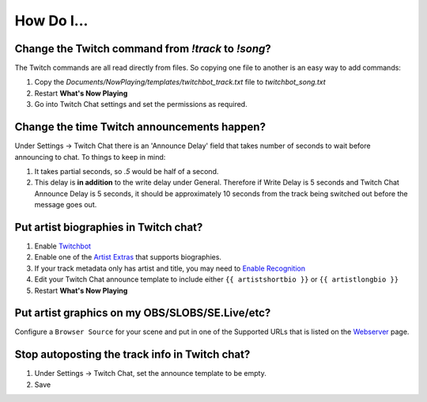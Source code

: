 How Do I...
===========

Change the Twitch command from `!track` to `!song`?
---------------------------------------------------

The Twitch commands are all read directly from files.  So copying one file to another is an easy way to add commands:

1. Copy the `Documents/NowPlaying/templates/twitchbot_track.txt` file to `twitchbot_song.txt`
2. Restart **What's Now Playing**
3. Go into Twitch Chat settings and set the permissions as required.

Change the time Twitch announcements happen?
--------------------------------------------

Under Settings -> Twitch Chat there is an 'Announce Delay' field that takes number of seconds to wait before announcing to chat.  To things to keep in mind:

1. It takes partial seconds, so `.5` would be half of a second.
2. This delay is **in addition** to the write delay under General.  Therefore if Write Delay is 5 seconds and Twitch Chat Announce Delay is 5 seconds, it should be approximately 10 seconds from the track being switched out before the message goes out.

Put artist biographies in Twitch chat?
--------------------------------------

1. Enable `Twitchbot <output/twitchbot.html>`_
2. Enable one of the `Artist Extras <extras/index.html>`_ that supports biographies.
3. If your track metadata only has artist and title, you may need to `Enable Recognition <recognition/index.html>`_
4. Edit your Twitch Chat announce template to include either ``{{ artistshortbio }}`` or ``{{ artistlongbio }}``
5. Restart **What's Now Playing**

Put artist graphics on my OBS/SLOBS/SE.Live/etc?
------------------------------------------------

Configure a ``Browser Source`` for your scene and put in one of the Supported URLs that is listed on the `Webserver <output/webserver.html>`_ page.

Stop autoposting the track info in Twitch chat?
-----------------------------------------------

1. Under Settings -> Twitch Chat, set the announce template to be empty.
2. Save
